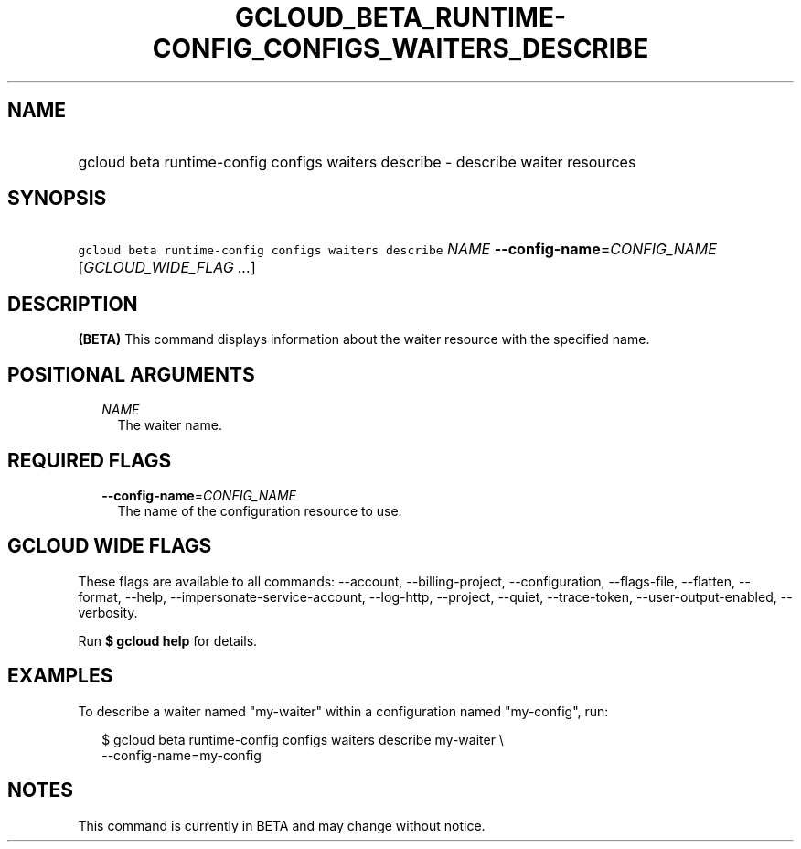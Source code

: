 
.TH "GCLOUD_BETA_RUNTIME\-CONFIG_CONFIGS_WAITERS_DESCRIBE" 1



.SH "NAME"
.HP
gcloud beta runtime\-config configs waiters describe \- describe waiter resources



.SH "SYNOPSIS"
.HP
\f5gcloud beta runtime\-config configs waiters describe\fR \fINAME\fR \fB\-\-config\-name\fR=\fICONFIG_NAME\fR [\fIGCLOUD_WIDE_FLAG\ ...\fR]



.SH "DESCRIPTION"

\fB(BETA)\fR This command displays information about the waiter resource with
the specified name.



.SH "POSITIONAL ARGUMENTS"

.RS 2m
.TP 2m
\fINAME\fR
The waiter name.


.RE
.sp

.SH "REQUIRED FLAGS"

.RS 2m
.TP 2m
\fB\-\-config\-name\fR=\fICONFIG_NAME\fR
The name of the configuration resource to use.


.RE
.sp

.SH "GCLOUD WIDE FLAGS"

These flags are available to all commands: \-\-account, \-\-billing\-project,
\-\-configuration, \-\-flags\-file, \-\-flatten, \-\-format, \-\-help,
\-\-impersonate\-service\-account, \-\-log\-http, \-\-project, \-\-quiet,
\-\-trace\-token, \-\-user\-output\-enabled, \-\-verbosity.

Run \fB$ gcloud help\fR for details.



.SH "EXAMPLES"

To describe a waiter named "my\-waiter" within a configuration named
"my\-config", run:

.RS 2m
$ gcloud beta runtime\-config configs waiters describe my\-waiter \e
    \-\-config\-name=my\-config
.RE



.SH "NOTES"

This command is currently in BETA and may change without notice.

